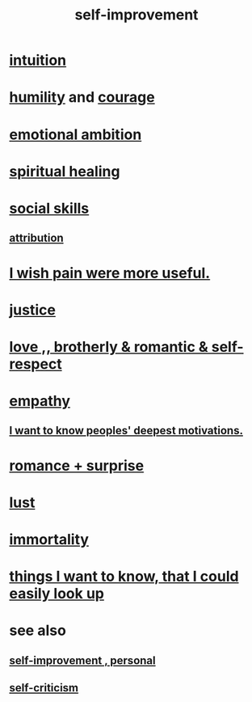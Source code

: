 :PROPERTIES:
:ID:       a7404dc2-004e-43d5-b8c6-862601cd2c03
:END:
#+title: self-improvement
* [[id:cd31d188-3857-469e-8af8-07ce8d4242d9][intuition]]
* [[id:91dc626c-36e2-4dc6-9c4f-fdea453c838e][humility]] and [[id:492bfe8d-77f0-4aa2-bb33-df9fa984f0ea][courage]]
* [[id:13aba0e9-33c1-4f2b-906c-4ab3ab683522][emotional ambition]]
* [[id:720f5a80-ba0a-4f12-888f-7adb38e2009f][spiritual healing]]
* [[id:3a009c94-db3a-4707-933b-e6c9ba4d4fee][social skills]]
** [[id:786eebcb-c64d-4cf4-8448-76def28fd7e0][attribution]]
* [[id:636d3275-7997-4503-9769-37cdb51722e2][I wish pain were more useful.]]
* [[id:0a6dcf44-6c2c-432a-90a7-babfbb3e0b7d][justice]]
* [[id:a4897164-eb28-4c26-8f26-c8ac98f2db16][love ,, brotherly & romantic & self-respect]]
* [[id:e31ef49a-1cc3-417f-b1db-3d9f5c258abd][empathy]]
** [[id:5327d2ce-1764-4bef-8959-aa8b5c478575][I want to know peoples' deepest motivations.]]
* [[id:890d9101-09c6-48f0-be54-e4e74a0ec961][romance + surprise]]
* [[id:94560eb7-3ea1-4098-9107-e083459de5cc][lust]]
* [[id:1d2b7fa8-e4f3-4e96-9b20-24901b7be28a][immortality]]
* [[id:fea693ce-0ef6-4535-9d8d-7e150ac6480e][things I want to know, that I could easily look up]]
* see also
** [[id:a9ab0de0-a5e2-4f71-9298-f183ae4bb58e][self-improvement , personal]]
** [[id:a963e722-1f05-46e1-a9f5-d5f874b71f8f][self-criticism]]
